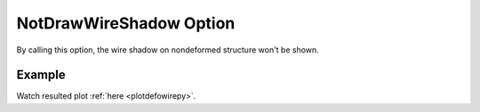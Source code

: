 .. _plotanimewiretcl:

NotDrawWireShadow Option
====================================================
By calling this option, the wire shadow on nondeformed structure won't be shown.

Example
--------

.. code-block:: tcl
   :caption: Example with NotDrawWireShadow
   
   source BraineryWiz.tcl
   
   #...
   #Lines related to creating model
   #...
   
   #Reset the recorder file if any recorded data exist in
   RecorderReset
   
   #Record desired steps
   {Loop of model analyze steps} {
      Record
   }
   
   #Creating animation from redorded steps
   PlotAnime NotDrawWireShadow

Watch resulted plot :ref:`here <plotdefowirepy>`.
